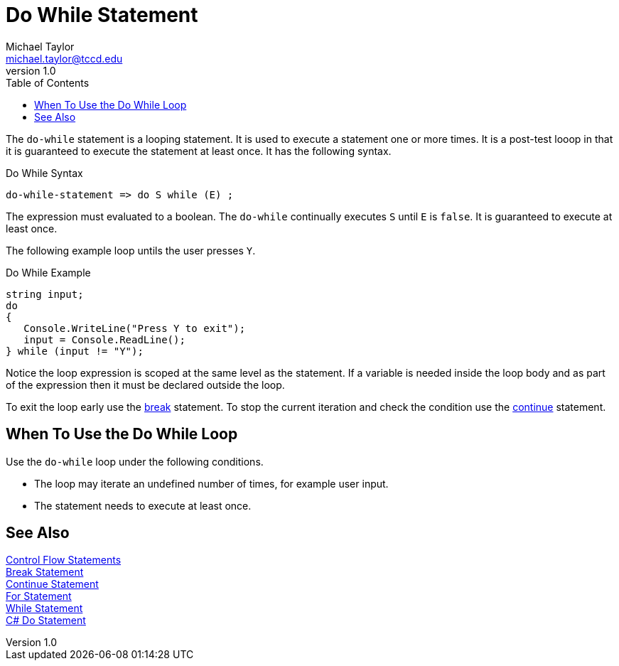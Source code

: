 = Do While Statement
Michael Taylor <michael.taylor@tccd.edu>
v1.0
:toc:

The `do-while` statement is a looping statement. 
It is used to execute a statement one or more times. 
It is a post-test looop in that it is guaranteed to execute the statement at least once.
It has the following syntax.

.Do While Syntax
----
do-while-statement => do S while (E) ;
----

The expression must evaluated to a boolean. The `do-while` continually executes `S` until `E` is `false`. It is guaranteed to execute at least once.

The following example loop untils the user presses `Y`.

.Do While Example
[source,csharp]
----
string input;
do
{
   Console.WriteLine("Press Y to exit");
   input = Console.ReadLine();
} while (input != "Y");
----

Notice the loop expression is scoped at the same level as the statement. 
If a variable is needed inside the loop body and as part of the expression then it must be declared outside the loop.

To exit the loop early use the link:break-statement.adoc[break] statement. 
To stop the current iteration and check the condition use the link:continue-statement.adoc[continue] statement.

== When To Use the Do While Loop

Use the `do-while` loop under the following conditions.

- The loop may iterate an undefined number of times, for example user input.
- The statement needs to execute at least once.

== See Also

link:control-flow-statements.adoc[Control Flow Statements] +
link:break-statement.adoc[Break Statement] +
link:continue-statement.adoc[Continue Statement] +
link:for-statement.adoc[For Statement] +
link:while-statement.adoc[While Statement] +
https://docs.microsoft.com/en-us/dotnet/csharp/language-reference/keywords/do[C# Do Statement] +
